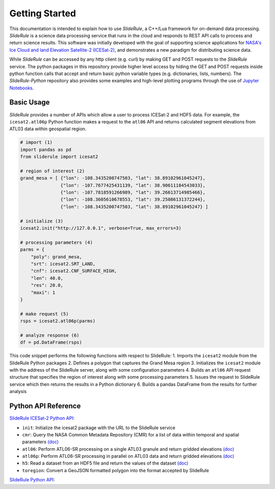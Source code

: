 ===============
Getting Started
===============

This documentation is intended to explain how to use `SlideRule`, a C++/Lua framework for on-demand data processing.
`SlideRule` is a science data processing service that runs in the cloud and responds to REST API calls to process and return science results.
This software was initially developed with the goal of supporting science applications for `NASA's Ice Cloud and land Elevation Satellite-2 (ICESat-2)`__, and demonstrates a new paradigm for distributing science data.

.. __: https://icesat-2.gsfc.nasa.gov/

While `SlideRule` can be accessed by any http client (e.g. curl) by making GET and POST requests to the `SlideRule` service.
The python packages in this repository provide higher level access by hiding the GET and POST requests inside python function calls that accept and return basic python variable types (e.g. dictionaries, lists, numbers).
The `SlideRule-Python` repository also provides some examples and high-level plotting programs through the use of `Jupyter Notebooks <./Examples.html>`_.

Basic Usage
###########

`SlideRule` provides a number of APIs which allow a user to process ICESat-2 and HDF5 data. For example, the ``icesat2.atl06p`` Python function makes a request to the ``atl06`` API and returns calculated segment elevations from ATL03 data within geospatial region.

.. code-block:: bash

    # import (1)
    import pandas as pd
    from sliderule import icesat2

    # region of interest (2)
    grand_mesa = [ {"lon": -108.3435200747503, "lat": 38.89102961045247},
                   {"lon": -107.7677425431139, "lat": 38.90611184543033}, 
                   {"lon": -107.7818591266989, "lat": 39.26613714985466},
                   {"lon": -108.3605610678553, "lat": 39.25086131372244},
                   {"lon": -108.3435200747503, "lat": 38.89102961045247} ]
    
    # initialize (3)
    icesat2.init("http://127.0.0.1", verbose=True, max_errors=3)

    # processing parameters (4)
    parms = {
        "poly": grand_mesa,
        "srt": icesat2.SRT_LAND,
        "cnf": icesat2.CNF_SURFACE_HIGH,
        "len": 40.0,
        "res": 20.0,
        "maxi": 1
    }

    # make request (5)
    rsps = icesat2.atl06p(parms)

    # analyze response (6)
    df = pd.DataFrame(rsps)

This code snippet performs the following functions with respect to SlideRule:
1. Imports the ``icesat2`` module from the SlideRule Python packages
2. Defines a polygon that captures the Grand Mesa region
3. Initializes the ``icesat2`` module with the address of the SlideRule server, along with some configuration parameters
4. Builds an ``atl06`` API request structure that specifies the region of interest along with some processing parameters
5. Issues the request to SlideRule service which then returns the results in a Python dictionary
6. Builds a pandas DataFrame from the results for further analysis

Python API Reference
####################

`SlideRule ICESat-2 Python API <../user_guide/ICESat-2.html>`_:

- ``init``: Initialize the icesat2 package with the URL to the SlideRule service
- ``cmr``: Query the NASA Common Metadata Repository (CMR) for a list of data within temporal and spatial parameters `(doc) <../user_guide/ICESat-2.html#cmr>`_
- ``atl06``: Perform ATL06-SR processing on a single ATL03 granule and return gridded elevations `(doc) <../user_guide/ICESat-2.html#atl06>`_
- ``atl06p``: Perform ATL06-SR processing in parallel on ATL03 data and return gridded elevations `(doc) <../user_guide/ICESat-2.html#atl06p>`_
- ``h5``: Read a dataset from an HDF5 file and return the values of the dataset `(doc) <../user_guide/ICESat-2.html#h5>`_
- ``toregion``: Convert a GeoJSON formatted polygon into the format accepted by SlideRule

`SlideRule Python API <../user_guide/SlideRule.html>`_:


